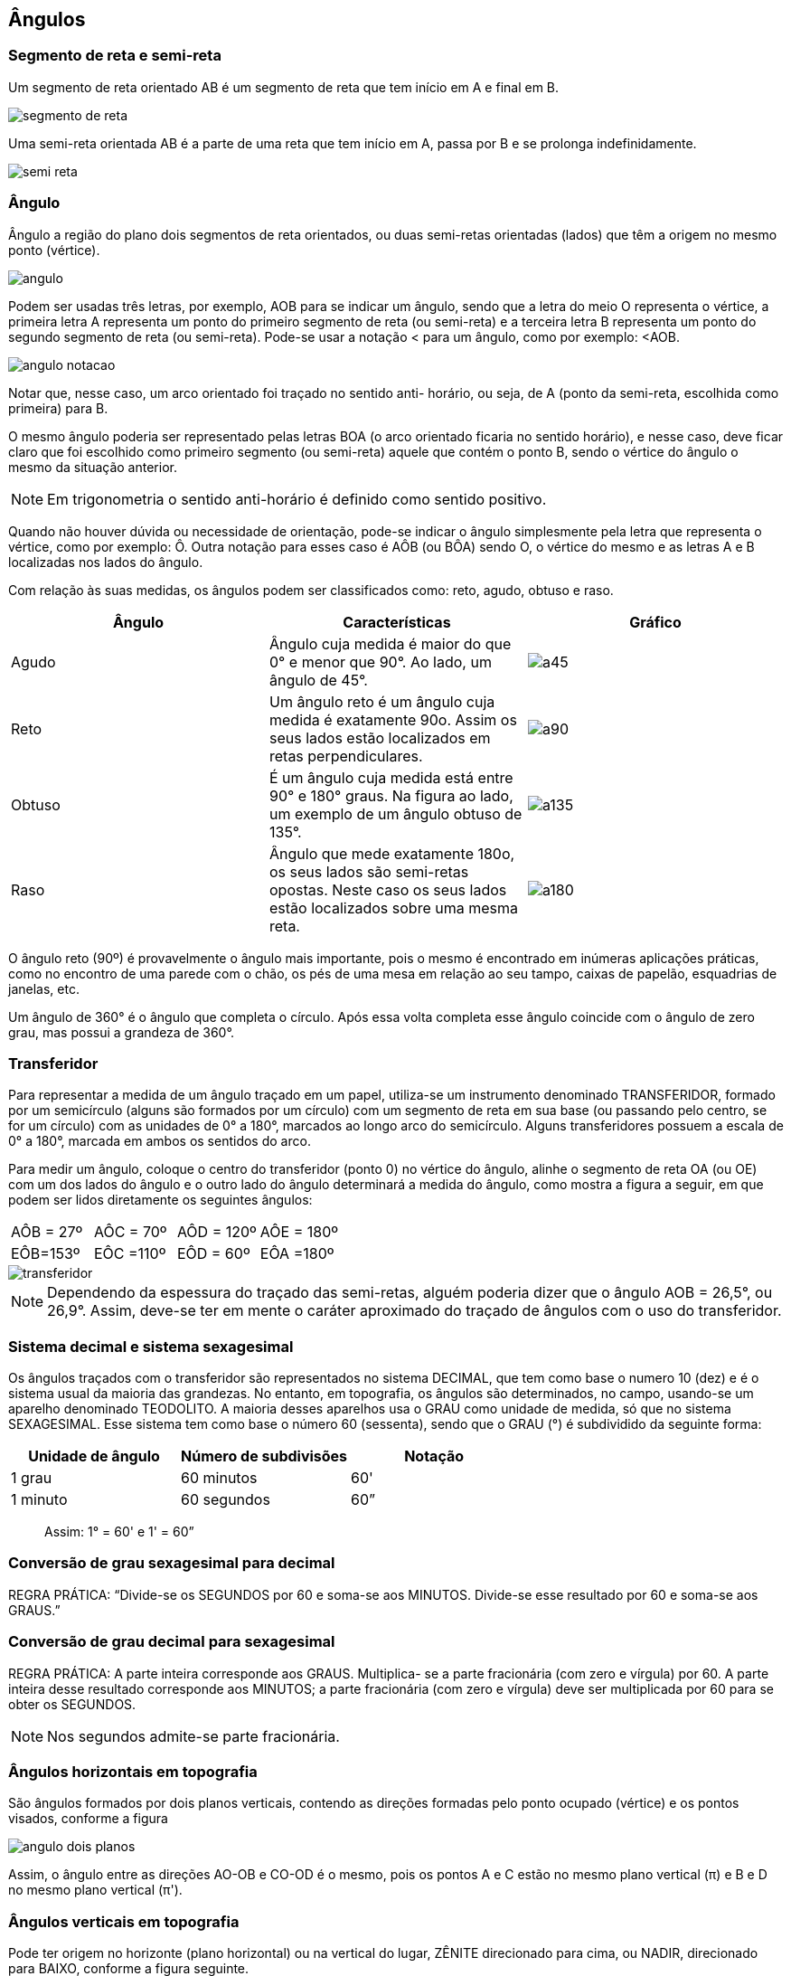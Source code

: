 == Ângulos

:cap: cap2
:img: images/{cap}
:online: {gitrepo}/blob/master/livro/code/{cap}
:local: code/{cap}

=== Segmento de reta e semi-reta

Um segmento de reta orientado AB é um segmento de reta que
tem início em A e final em B.

image::{img}/segmento-de-reta.jpg[]

Uma semi-reta orientada AB é a parte de uma reta que tem início em A,
passa por B e se prolonga indefinidamente.


image::{img}/semi-reta.jpg[]

=== Ângulo

Ângulo a região do plano dois segmentos de reta orientados, ou duas
semi-retas orientadas (lados) que têm a origem no mesmo ponto (vértice).

image::{img}/angulo.jpg[]


Podem ser usadas três letras, por exemplo, AOB para se indicar um
ângulo, sendo que a letra do meio O representa o vértice, a primeira letra A
representa um ponto do primeiro segmento de reta (ou semi-reta) e a terceira letra
B representa um ponto do segundo segmento de reta (ou semi-reta). Pode-se
usar a notação < para um ângulo, como por exemplo: <AOB.

image::{img}/angulo-notacao.jpg[]

Notar que, nesse caso, um arco orientado foi traçado no sentido anti-
horário, ou seja, de A (ponto da semi-reta, escolhida como primeira) para B.

O mesmo ângulo poderia ser representado pelas letras BOA (o arco
orientado ficaria no sentido horário), e nesse caso, deve ficar claro que foi
escolhido como primeiro segmento (ou semi-reta) aquele que contém o ponto B,
sendo o vértice do ângulo o mesmo da situação anterior.

NOTE: Em trigonometria o sentido anti-horário é definido como sentido positivo.

Quando não houver dúvida ou necessidade de orientação, pode-se
indicar o ângulo simplesmente pela letra que representa o vértice, como por
exemplo: Ô. Outra notação para esses caso é AÔB (ou BÔA) sendo O, o vértice
do mesmo e as letras A e B localizadas nos lados do ângulo.

Com relação às suas medidas, os ângulos podem ser classificados como:
reto, agudo, obtuso e raso.


[width="100%",cols="1^,4^,2^",frame="topbot",options="header",valign="middle"]
|====
| Ângulo | Características | Gráfico
| Agudo 
| Ângulo cuja medida é maior do que 0° e menor que 90°. Ao lado, um ângulo de 45°.
| image:{img}/a45.jpg[]
| Reto
| Um ângulo reto é um ângulo cuja medida é exatamente 90o. Assim os seus lados estão localizados em retas perpendiculares.
| image:{img}/a90.jpg[]
| Obtuso
| É um ângulo cuja medida está entre 90° e 180° graus. Na figura ao lado, um exemplo de um ângulo obtuso de 135°.
| image:{img}/a135.jpg[]
| Raso
| Ângulo que mede exatamente 180o, os seus lados são semi-retas opostas. Neste caso os seus lados estão localizados sobre uma mesma reta.
| image:{img}/a180.jpg[]
|====


O ângulo reto (90º) é provavelmente o ângulo mais importante, pois o
mesmo é encontrado em inúmeras aplicações práticas, como no encontro de
uma parede com o chão, os pés de uma mesa em relação ao seu tampo, caixas
de papelão, esquadrias de janelas, etc.

Um ângulo de 360° é o ângulo que completa o círculo. Após essa volta completa
esse ângulo coincide com o ângulo de zero grau, mas possui a grandeza de 360°.

===  Transferidor

Para representar a medida de um ângulo traçado em um papel, utiliza-se
um instrumento denominado TRANSFERIDOR, formado por um semicírculo
(alguns são formados por um círculo) com um segmento de reta em sua base (ou
passando pelo centro, se for um círculo) com as unidades de 0° a 180°, marcados
ao longo arco do semicírculo. Alguns transferidores possuem a escala de 0° a
180°, marcada em ambos os sentidos do arco.

Para medir um ângulo, coloque o centro do transferidor (ponto 0) no
vértice do ângulo, alinhe o segmento de reta OA (ou OE) com um dos lados do
ângulo e o outro lado do ângulo determinará a medida do ângulo, como mostra a
figura a seguir, em que podem ser lidos diretamente os seguintes ângulos:

|====
| AÔB = 27º | AÔC = 70º | AÔD = 120º | AÔE = 180º
| EÔB=153º | EÔC =110º | EÔD = 60º | EÔA =180º
|====

image::{img}/transferidor.jpg[]

NOTE: Dependendo da espessura do traçado das semi-retas, alguém poderia
dizer que o ângulo AOB = 26,5°, ou 26,9°. Assim, deve-se ter em mente o caráter
aproximado do traçado de ângulos com o uso do transferidor.


=== Sistema decimal e sistema sexagesimal

Os ângulos traçados com o transferidor são representados no sistema
DECIMAL, que tem como base o numero 10 (dez) e é o sistema usual da maioria
das grandezas. No entanto, em topografia, os ângulos são determinados, no
campo, usando-se um aparelho denominado TEODOLITO. A maioria desses
aparelhos usa o GRAU como unidade de medida, só que no sistema
SEXAGESIMAL. Esse sistema tem como base o número 60 (sessenta), sendo
que o GRAU (°) é subdividido da seguinte forma:

[width="100%",cols="1^,2^,1^",frame="topbot",options="header"]
|====
| Unidade de ângulo | Número de subdivisões | Notação
| 1 grau | 60 minutos | 60'
| 1 minuto | 60 segundos | 60”
|====

____
Assim: 1° = 60' e 1' = 60”
____


=== Conversão de grau sexagesimal para decimal
REGRA PRÁTICA: “Divide-se os SEGUNDOS por 60 e soma-se aos
MINUTOS. Divide-se esse resultado por 60 e soma-se aos GRAUS.”

=== Conversão de grau decimal para sexagesimal

REGRA PRÁTICA: A parte inteira corresponde aos GRAUS. Multiplica-
se a parte fracionária (com zero e vírgula) por 60. A parte inteira desse resultado
corresponde aos MINUTOS; a parte fracionária (com zero e vírgula) deve ser
multiplicada por 60 para se obter os SEGUNDOS.

NOTE: Nos segundos admite-se parte fracionária.

=== Ângulos horizontais em topografia
São ângulos formados por dois planos verticais, contendo as direções
formadas pelo ponto ocupado (vértice) e os pontos visados, conforme a figura

image::{img}/angulo-dois-planos.jpg[]

Assim, o ângulo entre as direções AO-OB e CO-OD é o mesmo, pois os
pontos A e C estão no mesmo plano vertical (π) e B e D no mesmo plano vertical
(π').

=== Ângulos verticais em topografia

Pode ter origem no horizonte (plano horizontal) ou na vertical do lugar,
ZÊNITE direcionado para cima, ou NADIR, direcionado para BAIXO, conforme
a figura seguinte.

image::{img}/zenite.jpg[scaledwidth="60%"]

